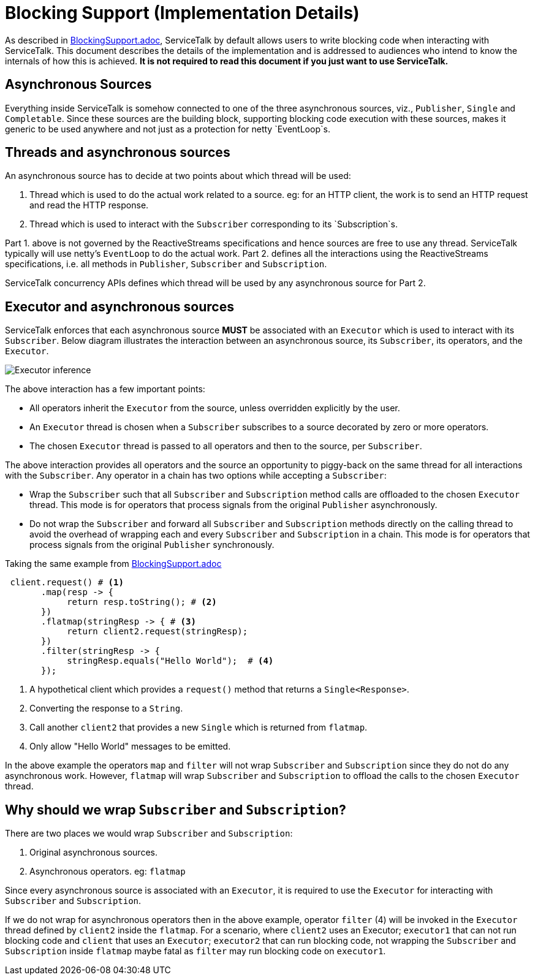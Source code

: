 = Blocking Support (Implementation Details)

As described in link:./BlockingSupport.adoc[BlockingSupport.adoc], ServiceTalk by default allows users to write blocking code when interacting with ServiceTalk.
This document describes the details of the implementation and is addressed to audiences who intend to know the internals of how this is achieved.
**It is not required to read this document if you just want to use ServiceTalk.**

== Asynchronous Sources

Everything inside ServiceTalk is somehow connected to one of the three asynchronous sources, viz., `Publisher`, `Single` and `Completable`.
Since these sources are the building block, supporting blocking code execution with these sources, makes it generic to be used anywhere and not just as a protection for netty `EventLoop`s.

== Threads and asynchronous sources

An asynchronous source has to decide at two points about which thread will be used:

1. Thread which is used to do the actual work related to a source. eg: for an HTTP client, the work is to send an HTTP request and read the HTTP response.
2. Thread which is used to interact with the `Subscriber` corresponding to its `Subscription`s.

Part 1. above is not governed by the ReactiveStreams specifications and hence sources are free to use any thread. ServiceTalk typically will use netty's `EventLoop` to do the actual work.
Part 2. defines all the interactions using the ReactiveStreams specifications, i.e. all methods in `Publisher`, `Subscriber` and `Subscription`.

ServiceTalk concurrency APIs defines which thread will be used by any asynchronous source for Part 2.

== Executor and asynchronous sources

ServiceTalk enforces that each asynchronous source **MUST** be associated with an `Executor` which is used to interact with its `Subscriber`.
Below diagram illustrates the interaction between an asynchronous source, its `Subscriber`, its operators, and the `Executor`.

image::ExecutorThreadSelection.jpg[Executor inference]

The above interaction has a few important points:

- All operators inherit the `Executor` from the source, unless overridden explicitly by the user.
- An `Executor` thread is chosen when a `Subscriber` subscribes to a source decorated by zero or more operators.
- The chosen `Executor` thread is passed to all operators and then to the source, per `Subscriber`.

The above interaction provides all operators and the source an opportunity to piggy-back on the same thread for all interactions with the `Subscriber`.
Any operator in a chain has two options while accepting a `Subscriber`:

- Wrap the `Subscriber` such that all `Subscriber` and `Subscription` method calls are offloaded to the chosen `Executor` thread.
This mode is for operators that process signals from the original `Publisher` asynchronously.
- Do not wrap the `Subscriber` and forward all `Subscriber` and `Subscription` methods directly on the calling thread to avoid the overhead of wrapping each and every `Subscriber` and `Subscription` in a chain.
This mode is for operators that process signals from the original `Publisher` synchronously.

Taking the same example from link:./BlockingSupport.adoc[BlockingSupport.adoc]

[source, java]
----
 client.request() # <1>
       .map(resp -> {
            return resp.toString(); # <2>
       })
       .flatmap(stringResp -> { # <3>
            return client2.request(stringResp);
       })
       .filter(stringResp -> {
            stringResp.equals("Hello World");  # <4>
       });
----
<1> A hypothetical client which provides a `request()` method that returns a `Single<Response>`.
<2> Converting the response to a `String`.
<3> Call another `client2` that provides a new `Single` which is returned from `flatmap`.
<4> Only allow "Hello World" messages to be emitted.

In the above example the operators `map` and `filter` will not wrap `Subscriber` and `Subscription` since they do not do any asynchronous work.
However, `flatmap` will wrap `Subscriber` and `Subscription` to offload the calls to the chosen `Executor` thread.

== Why should we wrap `Subscriber` and `Subscription`?

There are two places we would wrap `Subscriber` and `Subscription`:

1. Original asynchronous sources.
2. Asynchronous operators. eg: `flatmap`

Since every asynchronous source is associated with an `Executor`, it is required to use the `Executor` for interacting with `Subscriber` and `Subscription`.

If we do not wrap for asynchronous operators then in the above example, operator `filter` (4) will be invoked in the `Executor` thread defined by `client2` inside the `flatmap`.
For a scenario, where `client2` uses an Executor; `executor1` that can not run blocking code and `client` that uses an `Executor`; `executor2` that can run blocking code,
not wrapping the `Subscriber` and `Subscription` inside `flatmap` maybe fatal as `filter` may run blocking code on `executor1`.
